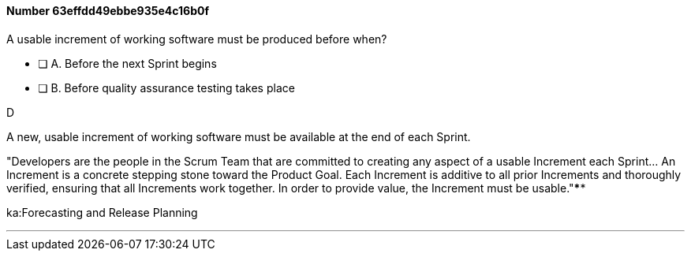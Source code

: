 
[.question]
==== Number 63effdd49ebbe935e4c16b0f

****

[.query]
A usable increment of working software must be produced before when?

[.list]
* [ ] A. Before the next Sprint begins
* [ ] B. Before quality assurance testing takes place
****

[.answer]
D

[.explanation]
A new, usable increment of working software must be available at the end of each Sprint.

"Developers are the people in the Scrum Team that are committed to creating any aspect of a usable Increment each Sprint... An Increment is a concrete stepping stone toward the Product Goal. Each Increment is additive to all prior Increments and thoroughly verified, ensuring that all Increments work together. In order to provide value, the Increment must be usable."****

[.ka]
ka:Forecasting and Release Planning

'''

